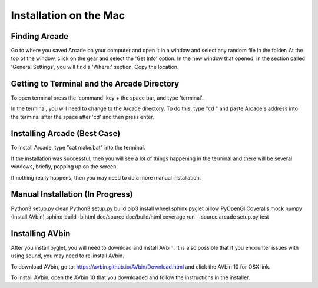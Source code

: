 Installation on the Mac
=======================

==============
Finding Arcade
==============
Go to where you saved Arcade on your computer and open it in a window and select any random file in the folder.
At the top of the window, click on the gear and select the 'Get Info' option.
In the new window that opened, in the section called 'General Settings', you will find a 'Where:' section.
Copy the location.

============================================
Getting to Terminal and the Arcade Directory
============================================
To open terminal press the 'command' key + the space bar, and type 'terminal'.

In the terminal, you will need to change to the Arcade directory.
To do this, type "cd " and paste Arcade's address into the terminal after the space after 'cd' and then press enter.

=============================
Installing Arcade (Best Case)
=============================
To install Arcade, type "cat make.bat" into the terminal.

If the installation was successful, then you will see a lot of things happening in the terminal and there will be several windows, briefly, popping up on the screen.

If nothing really happens, then you may need to do a more manual installation.

=================================
Manual Installation (In Progress)
=================================
Python3 setup.py clean
Python3 setup.py build
pip3 install wheel sphinx pyglet pillow PyOpenGl Coveralls mock numpy
(Install AVbin)
sphinx-build -b html doc/source doc/build/html
coverage run --source arcade setup.py test

================
Installing AVbin
================
After you install pyglet, you will need to download and install AVbin. It is also possible that if you encounter issues with using sound, you may need to re-install AVbin.

To download AVbin, go to: https://avbin.github.io/AVbin/Download.html and click the AVbin 10 for OSX link.

To install AVbin, open the AVbin 10 that you downloaded and follow the instructions in the installer.

